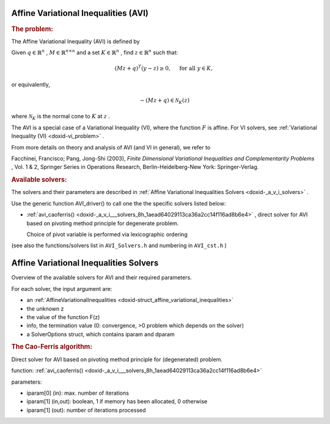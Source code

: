 .. index:: single: Affine Variational Inequalities (AVI)
.. _doxid-_a_v_i:

Affine Variational Inequalities (AVI)
=====================================

.. _doxid-_a_v_i_1aviIntro:
.. rubric:: The problem:

The Affine Variational Inequality (AVI) is defined by

Given :math:`q\in\mathbb{R}^n` , :math:`M\in\mathbb{R}^{n\times n}` and a set :math:`K\in\mathbb{R}^n` , find :math:`z\in\mathbb{R}^n` such that:

.. math::

    \begin{equation*}(Mz+q)^T(y -z) \geq 0,\quad \text{ for all } y \in K,\end{equation*}

or equivalently,

.. math::

    \begin{equation*}-(Mz + q) \in \mathcal{N}_K(z)\end{equation*}

where :math:`\mathcal{N}_K` is the normal cone to :math:`K` at :math:`z` .

The AVI is a special case of a Variational Inequality (VI), where the function :math:`F` is affine. For VI solvers, see :ref:`Variational Inequality (VI) <doxid-vi_problem>` .

From more details on theory and analysis of AVI (and VI in general), we refer to

Facchinei, Francisco; Pang, Jong-Shi (2003), *Finite Dimensional Variational Inequalities and Complementarity Problems* , Vol. 1 & 2, Springer Series in Operations Research, Berlin-Heidelberg-New York: Springer-Verlag.

.. _doxid-_a_v_i_1aviSolversList:
.. rubric:: Available solvers:

The solvers and their parameters are described in :ref:`Affine Variational Inequalities Solvers <doxid-_a_v_i_solvers>` .

Use the generic function AVI_driver() to call one the the specific solvers listed below:

* :ref:`avi_caoferris() <doxid-_a_v_i___solvers_8h_1aead64029113ca36a2cc14f116ad8b6e4>` , direct solver for AVI based on pivoting method principle for degenerate problem.
  
  Choice of pivot variable is performed via lexicographic ordering

(see also the functions/solvers list in ``AVI_Solvers.h`` and numbering in ``AVI_cst.h`` )


.. index:: single: Affine Variational Inequalities Solvers
.. _doxid-_a_v_i_solvers:

Affine Variational Inequalities Solvers
=======================================

Overview of the available solvers for AVI and their required parameters.

For each solver, the input argument are:

* an :ref:`AffineVariationalInequalities <doxid-struct_affine_variational_inequalities>`

* the unknown z

* the value of the function F(z)

* info, the termination value (0: convergence, >0 problem which depends on the solver)

* a SolverOptions struct, which contains iparam and dparam

.. _doxid-_a_v_i_solvers_1aviCaoFerris:
.. rubric:: The Cao-Ferris algorithm:

Direct solver for AVI based on pivoting method principle for (degenerated) problem.

function: :ref:`avi_caoferris() <doxid-_a_v_i___solvers_8h_1aead64029113ca36a2cc14f116ad8b6e4>`

parameters:

* iparam[0] (in): max. number of iterations

* iparam[1] (in,out): boolean, 1 if memory has been allocated, 0 otherwise

* iparam[1] (out): number of iterations processed

